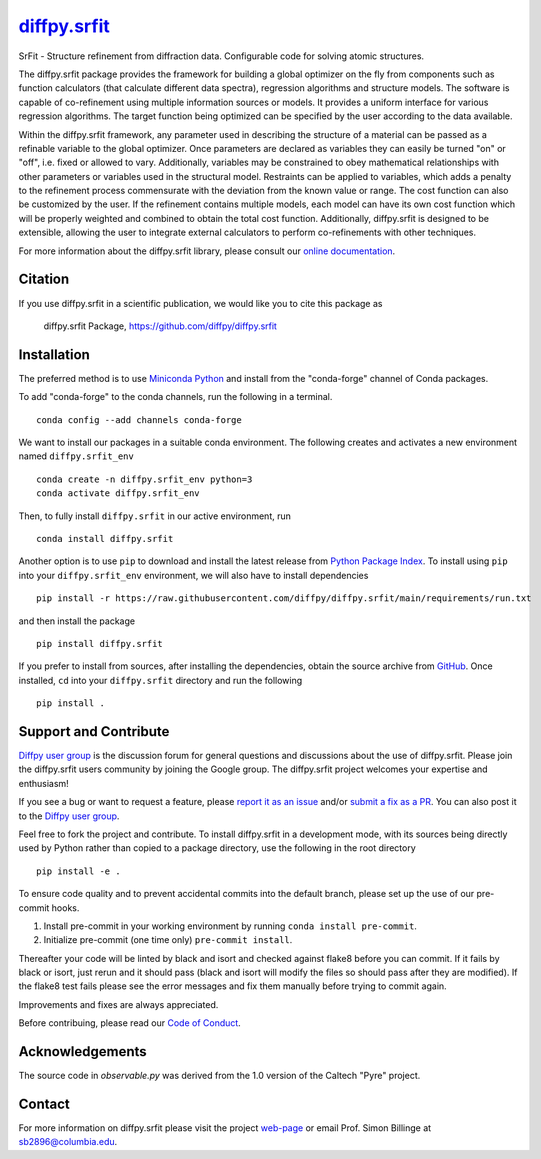 |Icon| |title|_
===============

.. |title| replace:: diffpy.srfit
.. _title: https://diffpy.github.io/diffpy.srfit

.. |Icon| image:: https://avatars.githubusercontent.com/diffpy
        :target: https://diffpy.github.io/diffpy.srfit
        :height: 100px

|PyPi| |Forge| |PythonVersion| |PR|

|CI| |Codecov| |Black| |Tracking|

.. |Black| image:: https://img.shields.io/badge/code_style-black-black
        :target: https://github.com/psf/black

.. |CI| image:: https://github.com/diffpy/diffpy.srfit/actions/workflows/main.yml/badge.svg
        :target: https://github.com/diffpy/diffpy.srfit/actions/workflows/main.yml

.. |Codecov| image:: https://codecov.io/gh/diffpy/diffpy.srfit/branch/main/graph/badge.svg
        :target: https://codecov.io/gh/diffpy/diffpy.srfit

.. |Forge| image:: https://img.shields.io/conda/vn/conda-forge/diffpy.srfit
        :target: https://anaconda.org/conda-forge/diffpy.srfit

.. |PR| image:: https://img.shields.io/badge/PR-Welcome-29ab47ff

.. |PyPi| image:: https://img.shields.io/pypi/v/diffpy.srfit
        :target: https://pypi.org/project/diffpy.srfit/

.. |PythonVersion| image:: https://img.shields.io/pypi/pyversions/diffpy.srfit
        :target: https://pypi.org/project/diffpy.srfit/

.. |Tracking| image:: https://img.shields.io/badge/issue_tracking-github-blue
        :target: https://github.com/diffpy/diffpy.srfit/issues

SrFit - Structure refinement from diffraction data. Configurable code for solving atomic structures.

The diffpy.srfit package provides the framework for building a global optimizer
on the fly from components such as function calculators (that calculate
different data spectra), regression algorithms and structure models.  The
software is capable of co-refinement using multiple information sources or
models. It provides a uniform interface for various regression algorithms. The
target function being optimized can be specified by the user according to the
data available.

Within the diffpy.srfit framework, any parameter used in describing the
structure of a material can be passed as a refinable variable to the global
optimizer.  Once parameters are declared as variables they can easily be turned
"on" or "off", i.e. fixed or allowed to vary. Additionally, variables may be
constrained to obey mathematical relationships with other parameters or
variables used in the structural model. Restraints can be applied to
variables, which adds a penalty to the refinement process commensurate with the
deviation from the known value or range. The cost function can also be
customized by the user. If the refinement contains multiple models, each model
can have its own cost function which will be properly weighted and combined to
obtain the total cost function. Additionally, diffpy.srfit is designed to be
extensible, allowing the user to integrate external calculators to perform
co-refinements with other techniques.

For more information about the diffpy.srfit library, please consult our `online documentation <https://diffpy.github.io/diffpy.srfit>`_.

Citation
--------

If you use diffpy.srfit in a scientific publication, we would like you to cite this package as

        diffpy.srfit Package, https://github.com/diffpy/diffpy.srfit

Installation
------------

The preferred method is to use `Miniconda Python
<https://docs.conda.io/projects/miniconda/en/latest/miniconda-install.html>`_
and install from the "conda-forge" channel of Conda packages.

To add "conda-forge" to the conda channels, run the following in a terminal. ::

        conda config --add channels conda-forge

We want to install our packages in a suitable conda environment.
The following creates and activates a new environment named ``diffpy.srfit_env`` ::

        conda create -n diffpy.srfit_env python=3
        conda activate diffpy.srfit_env

Then, to fully install ``diffpy.srfit`` in our active environment, run ::

        conda install diffpy.srfit

Another option is to use ``pip`` to download and install the latest release from
`Python Package Index <https://pypi.python.org>`_.
To install using ``pip`` into your ``diffpy.srfit_env`` environment, we will also have to install dependencies ::

        pip install -r https://raw.githubusercontent.com/diffpy/diffpy.srfit/main/requirements/run.txt

and then install the package ::

        pip install diffpy.srfit

If you prefer to install from sources, after installing the dependencies, obtain the source archive from
`GitHub <https://github.com/diffpy/diffpy.srfit/>`_. Once installed, ``cd`` into your ``diffpy.srfit`` directory
and run the following ::

        pip install .

Support and Contribute
----------------------

`Diffpy user group <https://groups.google.com/g/diffpy-users>`_ is the discussion forum for general questions and discussions about the use of diffpy.srfit. Please join the diffpy.srfit users community by joining the Google group. The diffpy.srfit project welcomes your expertise and enthusiasm!

If you see a bug or want to request a feature, please `report it as an issue <https://github.com/diffpy/diffpy.srfit/issues>`_ and/or `submit a fix as a PR <https://github.com/diffpy/diffpy.srfit/pulls>`_. You can also post it to the `Diffpy user group <https://groups.google.com/g/diffpy-users>`_. 

Feel free to fork the project and contribute. To install diffpy.srfit
in a development mode, with its sources being directly used by Python
rather than copied to a package directory, use the following in the root
directory ::

        pip install -e .

To ensure code quality and to prevent accidental commits into the default branch, please set up the use of our pre-commit
hooks.

1. Install pre-commit in your working environment by running ``conda install pre-commit``.

2. Initialize pre-commit (one time only) ``pre-commit install``.

Thereafter your code will be linted by black and isort and checked against flake8 before you can commit.
If it fails by black or isort, just rerun and it should pass (black and isort will modify the files so should
pass after they are modified). If the flake8 test fails please see the error messages and fix them manually before
trying to commit again.

Improvements and fixes are always appreciated.

Before contribuing, please read our `Code of Conduct <https://github.com/diffpy/diffpy.srfit/blob/main/CODE_OF_CONDUCT.rst>`_.


Acknowledgements
------------------------------------------------------------------------

The source code in *observable.py* was derived from the 1.0 version
of the Caltech "Pyre" project.

Contact
-------

For more information on diffpy.srfit please visit the project `web-page <https://diffpy.github.io/>`_ or email Prof. Simon Billinge at sb2896@columbia.edu.

